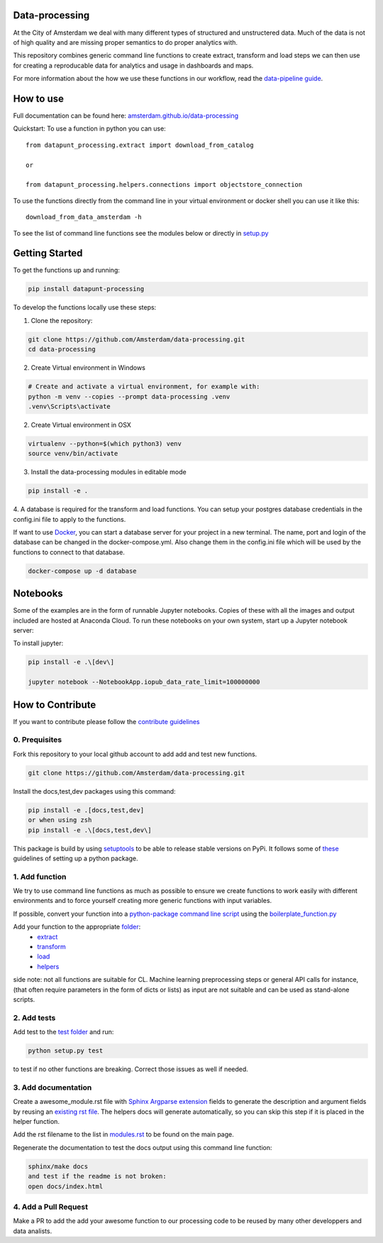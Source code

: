 Data-processing
===============

.. image:: https://img.shields.io/badge/python-3.6-blue.svg
   :target: https://www.python.org/

.. image:: https://img.shields.io/badge/license-MPLv2.0-blue.svg
   :target: https://www.mozilla.org/en-US/MPL/2.0/

At the City of Amsterdam we deal with many different types of structured and unstructered data. Much of the data is not of high quality and are missing proper semantics to do proper analytics with.

This repository combines generic command line functions to create extract, transform and load steps we can then use for creating a reproducable data for analytics and usage in dashboards and maps.

For more information about the how we use these functions in our workflow, read the
`data-pipeline guide <https://amsterdam.github.io/guides/data-pipeline/>`_.

How to use
==========

Full documentation can be found here:
`amsterdam.github.io/data-processing <https://amsterdam.github.io/data-processing/>`_ 

Quickstart:
To use a function in python you can use::

    from datapunt_processing.extract import download_from_catalog

    or 

    from datapunt_processing.helpers.connections import objectstore_connection

To use the functions directly from the command line in your virtual environment or docker shell you can use it like this::
    
    download_from_data_amsterdam -h 

To see the list of command line functions see the modules below or directly in `setup.py <https://github.com/Amsterdam/data-processing/blob/master/setup.py#L60>`_


Getting Started
===============


To get the functions up and running:

.. code-block:: bash

    pip install datapunt-processing



To develop the functions locally use these steps:

1. Clone the repository:

.. code-block:: bash

    git clone https://github.com/Amsterdam/data-processing.git
    cd data-processing

2. Create Virtual environment in Windows

.. code-block:: bash

    # Create and activate a virtual environment, for example with:
    python -m venv --copies --prompt data-processing .venv 
    .venv\Scripts\activate

2. Create Virtual environment in OSX

.. code-block:: bash

    virtualenv --python=$(which python3) venv
    source venv/bin/activate 

3. Install the data-processing modules in editable mode

.. code-block:: bash    

    pip install -e .

4. A database is required for the transform and load functions. 
You can setup your postgres database credentials in the config.ini file to apply to the functions.

If want to use `Docker <https://www.docker.com>`_, you can start a database server for your project in a new terminal. The name, port and login of the database can be changed in the docker-compose.yml. Also change them in the config.ini file which will be used by the functions to connect to that database.


.. code-block:: bash    

    docker-compose up -d database

Notebooks
=========
Some of the examples are in the form of runnable Jupyter notebooks. Copies of these with all the images and output included are hosted at Anaconda Cloud. To run these notebooks on your own system, start up a Jupyter notebook server:

To install jupyter:

.. code-block:: bash

    pip install -e .\[dev\]

    jupyter notebook --NotebookApp.iopub_data_rate_limit=100000000

How to Contribute
=================
If you want to contribute please follow the `contribute guidelines <https://amsterdam.github.io/CONTRIBUTING/>`_ 

0. Prequisites
--------------
Fork this repository to your local github account to add add and test new functions.

.. code-block:: bash

    git clone https://github.com/Amsterdam/data-processing.git

Install the docs,test,dev packages using this command:

.. code-block:: bash

    pip install -e .[docs,test,dev]
    or when using zsh
    pip install -e .\[docs,test,dev\]

This package is build by using `setuptools <http://setuptools.readthedocs.io>`_ to be able to release stable versions on PyPi. It follows some of `these <http://alexanderwaldin.github.io/packaging-python-project.html>`_ guidelines of setting up a python package.

1. Add function
---------------
We try to use command line functions as much as possible to ensure we create functions to work easily with different environments and to force yourself creating more generic functions with input variables.

If possible, convert your function into a `python-package command line script <https://python-packaging.readthedocs.io/en/latest/command-line-scripts.html>`_ using the `boilerplate_function.py <https://github.com/Amsterdam/data-processing/blob/master/src/datapunt_processing/boilerplate_function.py>`_ 

Add your function to the appropriate `folder <https://github.com/Amsterdam/data-processing/tree/master/src/datapunt_processing>`_:
    - `extract <https://github.com/Amsterdam/data-processing/tree/master/src/datapunt_processing/extract>`_
    - `transform <https://github.com/Amsterdam/data-processing/tree/master/src/datapunt_processing/transform>`_
    - `load <https://github.com/Amsterdam/data-processing/tree/master/src/datapunt_processing/load>`_
    - `helpers  <https://github.com/Amsterdam/data-processing/tree/master/src/datapunt_processing/helpers>`_


side note: not all functions are suitable for CL. Machine learning preprocessing steps or general API calls for instance, (that often require parameters in the form of dicts or lists) as input are not suitable and can be used as stand-alone scripts. 

2. Add tests
------------

Add test to the `test folder <https://github.com/Amsterdam/data-processing/tree/master/tests>`_ and run:

.. code-block:: bash

    python setup.py test

to test if no other functions are breaking. Correct those issues as well if needed.

3. Add documentation
--------------------
Create a awesome_module.rst file with `Sphinx Argparse extension <http://sphinx-argparse.readthedocs.io/en/latest/>`_ fields to generate the description and argument fields by reusing an `existing rst file <https://github.com/Amsterdam/data-processing/blob/master/sphinx/source/extract/download_from_data_amsterdam.rst>`_. The helpers docs will generate automatically, so you can skip this step if it is placed in the helper function. 

Add the rst filename to the list in `modules.rst <https://github.com/Amsterdam/data-processing/blob/master/sphinx/source/modules.rst>`_ to be found on the main page.

Regenerate the documentation to test the docs output using this command line function:

.. code-block:: bash

    sphinx/make docs
    and test if the readme is not broken:
    open docs/index.html

4. Add a Pull Request
---------------------
Make a PR to add the add your awesome function to our processing code to be reused by many other developpers and data analists.

